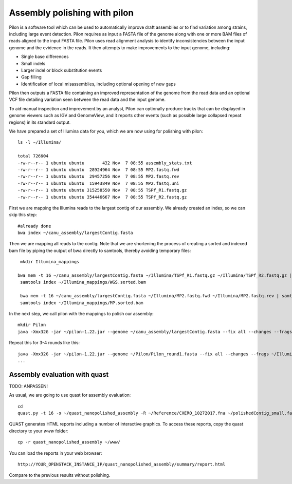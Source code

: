 Assembly polishing with pilon
=============================

Pilon is a software tool which can be used to automatically improve draft assemblies or to find variation among strains, including large event detection.
Pilon requires as input a FASTA file of the genome along with one or more BAM files of reads aligned to the input FASTA file. Pilon uses read alignment analysis to identify inconsistencies between the input genome and the evidence in the reads. It then attempts to make improvements to the input genome, including:

- Single base differences
- Small indels
- Larger indel or block substitution events
- Gap filling
- Identification of local misassemblies, including optional opening of new gaps

Pilon then outputs a FASTA file containing an improved representation of the genome from the read data and an optional VCF file detailing variation seen between the read data and the input genome.

To aid manual inspection and improvement by an analyst, Pilon can optionally produce tracks that can be displayed in genome viewers such as IGV and GenomeView, and it reports other events (such as possible large collapsed repeat regions) in its standard output.

We have prepared a set of Illumina data for you, which we are now using for polishing with pilon::

  ls -l ~/Illumina/
  
  total 726604
  -rw-r--r-- 1 ubuntu ubuntu       432 Nov  7 08:55 assembly_stats.txt
  -rw-r--r-- 1 ubuntu ubuntu  28924964 Nov  7 08:55 MP2.fastq.fwd
  -rw-r--r-- 1 ubuntu ubuntu  29457256 Nov  7 08:55 MP2.fastq.rev
  -rw-r--r-- 1 ubuntu ubuntu  15943849 Nov  7 08:55 MP2.fastq.uni
  -rw-r--r-- 1 ubuntu ubuntu 315258550 Nov  7 08:55 TSPf_R1.fastq.gz
  -rw-r--r-- 1 ubuntu ubuntu 354446667 Nov  7 08:55 TSPf_R2.fastq.gz

First we are mapping the Illumina reads to the largest contig of our assembly. We already created an index, so we can skip this step::
  
  #already done
  bwa index ~/canu_assembly/largestContig.fasta
  
Then we are mapping all reads to the contig. Note that we are shortening the process of creating a sorted and indexed bam file by piping the output of bwa directly to samtools, thereby avoiding temporary files::

  mkdir Illumina_mappings

 bwa mem -t 16 ~/canu_assembly/largestContig.fasta ~/Illumina/TSPf_R1.fastq.gz ~/Illumina/TSPf_R2.fastq.gz | samtools view - -Sb | samtools sort - -@16 -o sorted > ~/Illumina_mappings/WGS.sorted.bam
  samtools index ~/Illumina_mappings/WGS.sorted.bam
  
  bwa mem -t 16 ~/canu_assembly/largestContig.fasta ~/Illumina/MP2.fastq.fwd ~/Illumina/MP2.fastq.rev | samtools view - -Sb | samtools sort - -@16 -o sorted > ~/Illumina_mappings/MP.sorted.bam
  samtools index ~/Illumina_mappings/MP.sorted.bam
  
In the next step, we call pilon with the mappings to polish our assembly::
  
  mkdir Pilon
  java -Xmx32G -jar ~/pilon-1.22.jar --genome ~/canu_assembly/largestContig.fasta --fix all --changes --frags ~/Illumina_mappings/WGS.sorted.bam --jumps ~/Illumina_mappings/MP.sorted.bam --threads 16 --output ~/Pilon/Pilon_round1 | tee ~/Pilon/round1.pilon
  
Repeat this for 3-4 rounds like this::

  java -Xmx32G -jar ~/pilon-1.22.jar --genome ~/Pilon/Pilon_round1.fasta --fix all --changes --frags ~/Illumina_mappings/WGS.sorted.bam --jumps ~/Illumina_mappings/MP.sorted.bam --threads 16 --output ~/Pilon/Pilon_round2 | tee ~/Pilon/round2.pilon
  ...


Assembly evaluation with quast
------------------------------

TODO: ANPASSEN!

As usual, we are going to use quast for assembly evaluation::

  cd
  quast.py -t 16 -o ~/quast_nanopolished_assembly -R ~/Reference/CXERO_10272017.fna ~/polishedContig_small.fasta

QUAST generates HTML reports including a number of interactive graphics. To access these reports, copy the
quast directory to your `www` folder::

  cp -r quast_nanopolished_assembly ~/www/

You can load the reports in your web browser::

  http://YOUR_OPENSTACK_INSTANCE_IP/quast_nanopolished_assembly/summary/report.html

Compare to the previous results without polishing.
